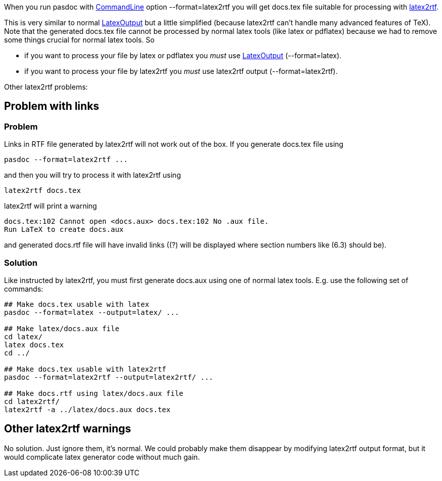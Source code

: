 When you run pasdoc with link:CommandLine[CommandLine] option
--format=latex2rtf you will get docs.tex file suitable for processing
with http://latex2rtf.sourceforge.net/[latex2rtf].

This is very similar to normal link:LatexOutput[LatexOutput] but a
little simplified (because latex2rtf can't handle many advanced features
of TeX). Note that the generated docs.tex file cannot be processed by
normal latex tools (like latex or pdflatex) because we had to remove
some things crucial for normal latex tools. So

* if you want to process your file by latex or pdflatex you _must_ use
link:LatexOutput[LatexOutput] (--format=latex).
* if you want to
process your file by latex2rtf you _must_ use latex2rtf output
(--format=latex2rtf).

Other latex2rtf problems:

## [[problem-with-links]] Problem with links

### [[problem]] Problem

Links in RTF file generated by latex2rtf will not work out of the box.
If you generate docs.tex file using

----
pasdoc --format=latex2rtf ...
----

and then you will try to process it with latex2rtf using

----
latex2rtf docs.tex
----

latex2rtf will print a warning

----
docs.tex:102 Cannot open <docs.aux> docs.tex:102 No .aux file.
Run LaTeX to create docs.aux
----

and generated docs.rtf file will have invalid links ((?) will be displayed where section numbers like (6.3) should be).

### [[solution]] Solution

Like instructed by latex2rtf, you must first generate docs.aux using one
of normal latex tools. E.g. use the following set of commands:

----
## Make docs.tex usable with latex
pasdoc --format=latex --output=latex/ ...

## Make latex/docs.aux file
cd latex/
latex docs.tex
cd ../

## Make docs.tex usable with latex2rtf
pasdoc --format=latex2rtf --output=latex2rtf/ ...

## Make docs.rtf using latex/docs.aux file
cd latex2rtf/
latex2rtf -a ../latex/docs.aux docs.tex
----

## [[other-latex2rtf-warnings]] Other latex2rtf warnings

No solution. Just ignore them, it's normal. We could probably make them
disappear by modifying latex2rtf output format, but it would complicate
latex generator code without much gain.
